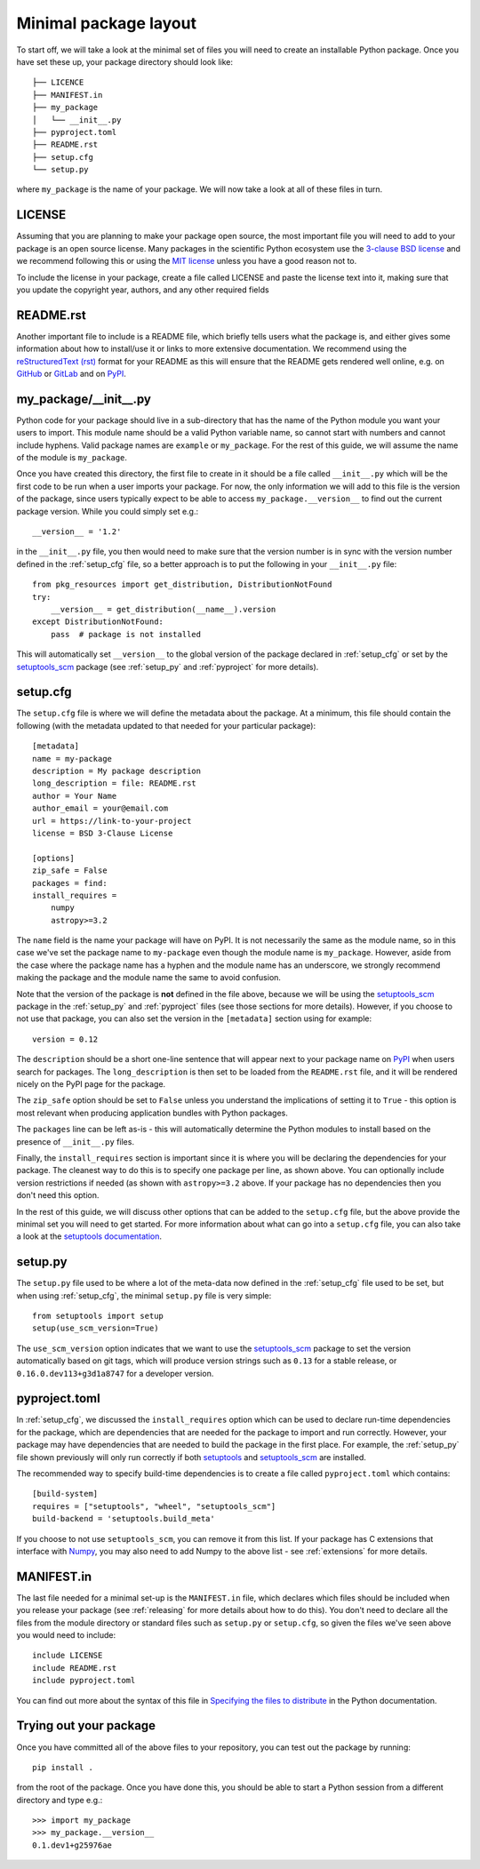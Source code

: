.. _minimal:

Minimal package layout
======================

To start off, we will take a look at the minimal set of files you will need to
create an installable Python package. Once you have set these up, your package
directory should look like::

    ├── LICENCE
    ├── MANIFEST.in
    ├── my_package
    │   └── __init__.py
    ├── pyproject.toml
    ├── README.rst
    ├── setup.cfg
    └── setup.py

where ``my_package`` is the name of your package. We will now take a look at all of
these files in turn.

.. _license:

LICENSE
-------

Assuming that you are planning to make your package open source, the most
important file you will need to add to your package is an open source license.
Many packages in the scientific Python ecosystem use the `3-clause BSD license
<https://opensource.org/licenses/BSD-3-Clause>`_ and we recommend following
this or using the `MIT license <https://opensource.org/licenses/MIT>`_
unless you have a good reason not to.

To include the license in your package, create a file called LICENSE
and paste the license text into it, making sure that you update the
copyright year, authors, and any other required fields

.. _readme:

README.rst
----------

Another important file to include is a README file, which briefly tells users
what the package is, and either gives some information about how to install/use
it or links to more extensive documentation. We recommend using the
`reStructuredText (rst) <http://docutils.sourceforge.net/rst.html>`_ format for
your README as this will ensure that the README gets rendered well online, e.g.
on `GitHub <https://github.com>`_ or `GitLab <https://gitlab.com>`_ and on `PyPI
<https://pypi.org>`_.

.. _package_init:

my_package/__init__.py
----------------------

Python code for your package should live in a sub-directory that has the name
of the Python module you want your users to import. This module name should
be a valid Python variable name, so cannot start with numbers and cannot include
hyphens. Valid package names are ``example`` or ``my_package``. For the rest
of this guide, we will assume the name of the module is ``my_package``.

Once you have created this directory, the first file to create in it should be a
file called ``__init__.py`` which will be the first code to be run when a user
imports your package. For now, the only information we will add to this file is
the version of the package, since users typically expect to be able to access
``my_package.__version__`` to find out the current package version. While you
could simply set e.g.::

    __version__ = '1.2'

in the ``__init__.py`` file, you then would need to make sure that the version
number is in sync with the version number defined in the :ref:`setup_cfg` file,
so a better approach is to put the following in your ``__init__.py`` file::

    from pkg_resources import get_distribution, DistributionNotFound
    try:
        __version__ = get_distribution(__name__).version
    except DistributionNotFound:
        pass  # package is not installed

.. TODO: consider using importlib_metadata for performance

This will automatically set ``__version__`` to the global version of the package
declared in :ref:`setup_cfg` or set by the `setuptools_scm
<https://pypi.org/project/setuptools-scm/>`__ package (see :ref:`setup_py` and
:ref:`pyproject` for more details).

.. _setup_cfg:

setup.cfg
---------

The ``setup.cfg`` file is where we will define the metadata about the package.
At a minimum, this file should contain the following (with the metadata updated
to that needed for your particular package)::

    [metadata]
    name = my-package
    description = My package description
    long_description = file: README.rst
    author = Your Name
    author_email = your@email.com
    url = https://link-to-your-project
    license = BSD 3-Clause License

    [options]
    zip_safe = False
    packages = find:
    install_requires =
        numpy
        astropy>=3.2

The ``name`` field is the name your package will have on PyPI. It is not necessarily
the same as the module name, so in this case we've set the package name to
``my-package`` even though the module name is ``my_package``. However, aside from
the case where the package name has a hyphen and the module name has an underscore,
we strongly recommend making the package and the module name the same to avoid confusion.

Note that the version of the package is **not** defined in the file above, because
we will be using the `setuptools_scm
<https://pypi.org/project/setuptools-scm/>`_ package in the :ref:`setup_py`
and :ref:`pyproject` files (see those sections for more details). However, if
you choose to not use that package, you can also set the version in the
``[metadata]`` section using for example::

    version = 0.12

The ``description`` should be a short one-line sentence that will appear next to your package name
on `PyPI <https://pypi.org>`_ when users search for packages. The ``long_description``
is then set to be loaded from the ``README.rst`` file, and it will be rendered
nicely on the PyPI page for the package.

The ``zip_safe`` option should be set to ``False`` unless you understand the
implications of setting it to ``True`` - this option is most relevant when
producing application bundles with Python packages.

The ``packages`` line can be left as-is - this will automatically determine the
Python modules to install based on the presence of ``__init__.py`` files.

Finally, the ``install_requires`` section is important since it is where you will
be declaring the dependencies for your package. The cleanest way to do this is
to specify one package per line, as shown above. You can optionally include version
restrictions if needed (as shown with ``astropy>=3.2`` above. If your package has no dependencies then you don't need this option.

In the rest of this guide, we will discuss other options that can be added to
the ``setup.cfg`` file, but the above provide the minimal set you will need to
get started. For more information about what can go into a ``setup.cfg`` file,
you can also take a look at the `setuptools documentation
<https://setuptools.readthedocs.io/en/latest/setuptools.html#configuring-setup-using-setup-cfg-files>`_.

.. TODO: optional dependencies

.. _setup_py:

setup.py
--------

The ``setup.py`` file used to be where a lot of the meta-data now defined in
the :ref:`setup_cfg` file used to be set, but when using :ref:`setup_cfg`, the
minimal ``setup.py`` file is very simple::

    from setuptools import setup
    setup(use_scm_version=True)

The ``use_scm_version`` option indicates that we want to use the `setuptools_scm
<https://pypi.org/project/setuptools-scm/>`_ package to set the version
automatically based on git tags, which will produce version strings such as
``0.13`` for a stable release, or ``0.16.0.dev113+g3d1a8747`` for a developer
version.

.. _pyproject:

pyproject.toml
--------------

In :ref:`setup_cfg`, we discussed the ``install_requires`` option which can
be used to declare run-time dependencies for the package, which are
dependencies that are needed for the package to import and run correctly.
However, your package may have dependencies that are needed to build the
package in the first place. For example, the :ref:`setup_py` file shown
previously will only run correctly if both `setuptools
<https://setuptools.readthedocs.io>`_ and `setuptools_scm
<https://pypi.org/project/setuptools-scm/>`_ are installed.

The recommended way to specify build-time dependencies is to create a file
called ``pyproject.toml`` which contains::

    [build-system]
    requires = ["setuptools", "wheel", "setuptools_scm"]
    build-backend = 'setuptools.build_meta'

If you choose to not use ``setuptools_scm``, you can remove it from this list.
If your package has C extensions that interface with `Numpy <https://numpy.org>`_,
you may also need to add Numpy to the above list - see :ref:`extensions` for
more details.

.. _manifest:

MANIFEST.in
-----------

The last file needed for a minimal set-up is the ``MANIFEST.in`` file,
which declares which files should be included when you release your
package (see :ref:`releasing` for more details about how to do this).
You don't need to declare all the files from the module directory or
standard files such as ``setup.py`` or ``setup.cfg``, so given the
files we've seen above you would need to include::

    include LICENSE
    include README.rst
    include pyproject.toml

You can find out more about the syntax of this file in
`Specifying the files to distribute <https://docs.python.org/3.8/distutils/sourcedist.html#specifying-the-files-to-distribute>`_
in the Python documentation.

Trying out your package
-----------------------

Once you have committed all of the above files to your repository, you
can test out the package by running::

    pip install .

from the root of the package. Once you have done this, you should be able to
start a Python session from a different directory and type e.g.::

    >>> import my_package
    >>> my_package.__version__
    0.1.dev1+g25976ae

.. TODO: mention about adding more files to package with functionality
